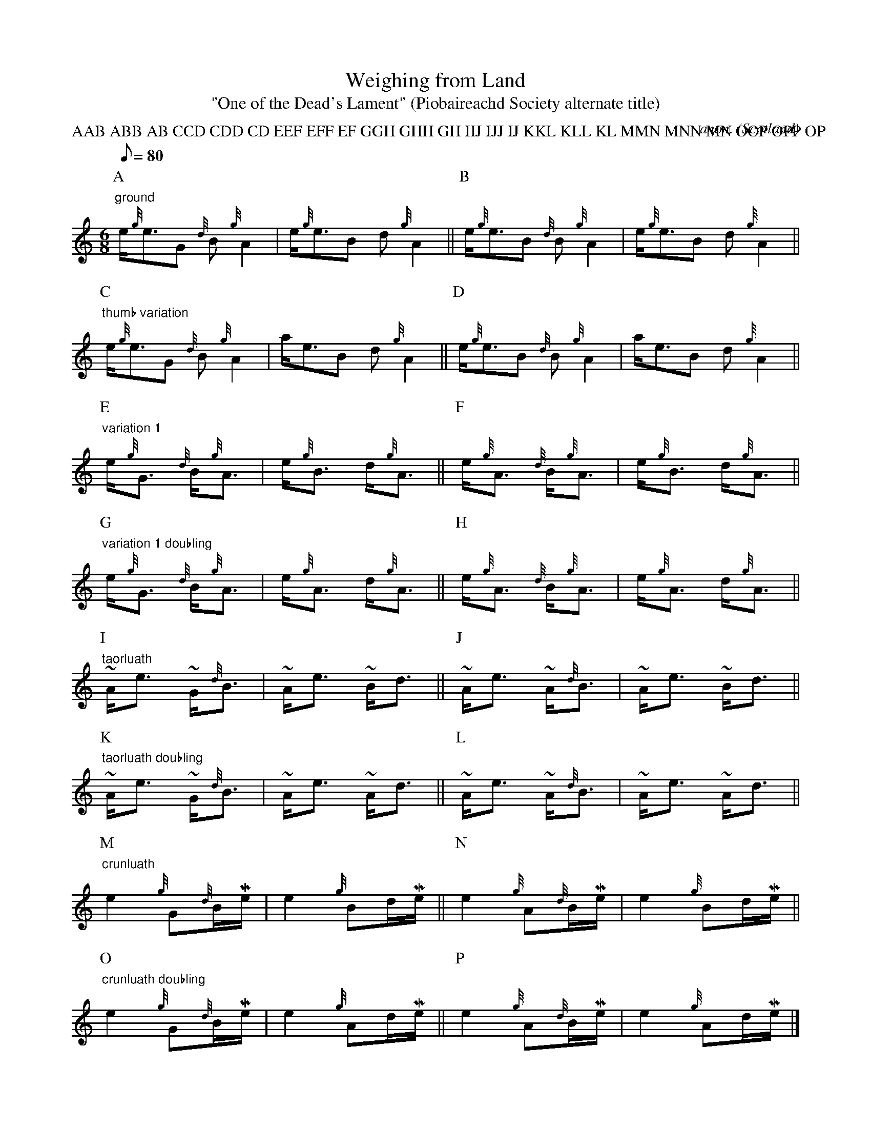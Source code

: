 X:992
T:Weighing from Land
T:"One of the Dead's Lament" (Piobaireachd Society alternate title)
C:anon.
O:Scotland
S:Kilberry Book of Ceol Mor
N:example of BarFly's macro system
R:Lament
Z:Jack Campin April 2000
F:http://abc.musicaviva.com/tunes/scotland/weighing-from-land-220400.abc
%Posted Apr 22 2000 at ABC-users by Jack Campin as an example of
%extremely long P: fields. This tune uses the BarFly ornament macro
%system. See below for a version playable with other ABC programs.
V:1 Program 1 109 %Bagpipe
m: ~n = (3{g}n//{d}n//{e}n//
m: Ne2 = e>{GdGeAfA}e
m: Me = {eAfA}e
P:AAB ABB AB CCD CDD CD EEF EFF EF GGH GHH GH IIJ IJJ IJ KKL KLL KL MMN MNN MN OOP OPP OP
M:6/8
L:1/16
Q:1/8=80
K:HP
P:A
"ground"
e{g}e3G2 {d}B2{g}A4|e{g}e3B2 d2{g}A4||\
P:B
e{g}e3B2 {d}B2{g}A4|e{g}e3B2 d2{g}A4||
P:C
"thumb variation"
e{g}e3G2 {d}B2{g}A4|ae3B2 d2{g}A4||\
P:D
e{g}e3B2 {d}B2{g}A4|ae3B2 d2{g}A4||
P:E
"variation 1"
e{g}G3 {d}B{g}A3|e{g}B3 d{g}A3||\
P:F
e{g}A3 {d}B{g}A3|e{g}B3 d{g}A3||
P:G
"variation 1 doubling"
e{g}G3 {d}B{g}A3|e{g}A3 d{g}A3||\
P:H
e{g}A3 {d}B{g}A3|e{g}A3 d{g}A3||
P:I
"taorluath"
~Ae3 ~G{d}B3|~Ae3 ~Bd3||\
P:J
~Ae3 ~A{d}B3|~Ae3 ~Bd3||
P:K
"taorluath doubling"
~Ae3 ~G{d}B3|~Ae3 ~Ad3||\
P:L
~Ae3 ~A{d}B3|~Ae3 ~Ad3||
P:M
"crunluath"
Ne4 {g}G2{d}BMe|Ne4 {g}B2dMe||\
P:N
Ne4 {g}A2{d}BMe|Ne4 {g}B2dMe||
P:O
"crunluath doubling"
Ne4 {g}G2{d}BMe|Ne4 {g}A2dMe||\
P:P
Ne4 {g}A2{d}BMe|Ne4 {g}A2dMe|]


X:10
T:Weighing from Land
Z:Jack Campin April 2000
N:macros  expanded
T:"One of the Dead's Lament" (Piobaireachd Society alternate title)
S:Kilberry Book of Ceol Mor
M:6/8
L:1/8
Q:1/8=80
P:AAB ABB AB CCD CDD CD EEF EFF EF GGH GHH GH IIJ IJJ IJ KKL KLL KL MMN MNN
MN OOP OPP OP
K:HP
P:A
"ground"
e<{g}eG {d}B{g}A2|e<{g}eB d{g}A2||\
P:B
e<{g}eB {d}B{g}A2|e<{g}eB d{g}A2||
P:C
"thumb variation"
e<{g}eG {d}B{g}A2|a<eB d{g}A2||\
P:D
e<{g}eB {d}B{g}A2|a<eB d{g}A2||
P:E
"variation 1"
e<{g}G {d}B<{g}A|e<{g}B d<{g}A||\
P:F
e<{g}A {d}B<{g}A|e<{g}B d<{g}A||
P:G
"variation 1 doubling"
e<{g}G {d}B<{g}A|e<{g}A d<{g}A||\
P:H
e<{g}A {d}B<{g}A|e<{g}A d<{g}A||
P:I
"taorluath"
(3{g}A//{d}A//{e}A//<e (3{g}G//{d}G//{e}G//<{d}B|\
(3{g}A//{d}A//{e}A//<e (3{g}B//{d}B//{e}B//<d||\
P:J
(3{g}A//{d}A//{e}A//<e (3{g}A//{d}A//{e}A//<{d}B|\
(3{g}A//{d}A//{e}A//<e (3{g}B//{d}B//{e}B//<d||
P:K
"taorluath doubling"
(3{g}A//{d}A//{e}A//<e (3{g}G//{d}G//{e}G//<{d}B|\
(3{g}A//{d}A//{e}A//<e (3{g}A//{d}A//{e}A//<d||\
P:L
(3{g}A//{d}A//{e}A//<e (3{g}A//{d}A//{e}A//<{d}B|\
(3{g}A//{d}A//{e}A//<e (3{g}A//{d}A//{e}A//<d||
P:M
"crunluath"
e>{GdGeAfA}e {g}G{d}B/{eAfA}e/|e>{GdGeAfA}e {g}Bd/{eAfA}e/||\
P:N
e>{GdGeAfA}e {g}A{d}B/{eAfA}e/|e>{GdGeAfA}e {g}Bd/{eAfA}e/||
P:O
"crunluath doubling"
e>{GdGeAfA}e {g}G{d}B/{eAfA}e/|e>{GdGeAfA}e {g}Ad/{eAfA}e/||\
P:P
e>{GdGeAfA}e {g}A{d}B/{eAfA}e/|e>{GdGeAfA}e {g}Ad/{eAfA}e/|]
%
%Posted Apr 22 2000 at ABC-users by Phil Taylor.
W:
W:
W:  From Musica Viva - http://www.musicaviva.com
W:  the Internet center for free sheet music downloads.

